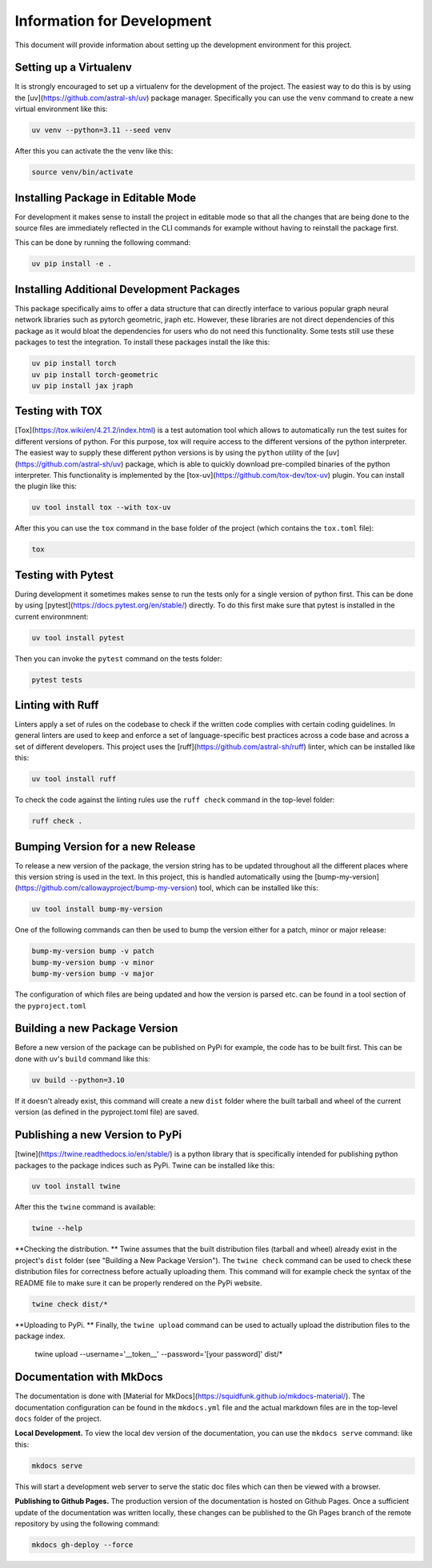 ===========================
Information for Development
===========================

This document will provide information about setting up the development environment for this project.


Setting up a Virtualenv
=======================

It is strongly encouraged to set up a virtualenv for the development of the project. The easiest way to 
do this is by using the [uv](https://github.com/astral-sh/uv) package manager. Specifically you can 
use the ``venv`` command to create a new virtual environment like this:

.. code-block:: bash

    uv venv --python=3.11 --seed venv

After this you can activate the the venv like this:

.. code-block:: bash

    source venv/bin/activate


Installing Package in Editable Mode
===================================

For development it makes sense to install the project in editable mode so that all the changes that are 
being done to the source files are immediately reflected in the CLI commands for example without having 
to reinstall the package first.

This can be done by running the following command:

.. code-block:: bash

    uv pip install -e .


Installing Additional Development Packages
==========================================

This package specifically aims to offer a data structure that can directly interface to various popular 
graph neural network libraries such as pytorch geometric, jraph etc. However, these libraries are not
direct dependencies of this package as it would bloat the dependencies for users who do not need this
functionality. Some tests still use these packages to test the integration. To install these packages 
install the like this:

.. code-block:: bash

    uv pip install torch
    uv pip install torch-geometric
    uv pip install jax jraph


Testing with TOX
================

[Tox](https://tox.wiki/en/4.21.2/index.html) is a test automation tool which allows to automatically run the 
test suites for different versions of python. For this purpose, tox will require access to the different versions 
of the python interpreter. The easiest way to supply these different python versions is by using the ``python``
utility of the [uv](https://github.com/astral-sh/uv) package, which is able to quickly download pre-compiled binaries 
of the python interpreter. This functionality is implemented by the [tox-uv](https://github.com/tox-dev/tox-uv) 
plugin. You can install the plugin like this:

.. code-block:: bash

    uv tool install tox --with tox-uv

After this you can use the ``tox`` command in the base folder of the project (which contains the ``tox.toml`` file):

.. code-block:: bash

    tox 


Testing with Pytest
===================

During development it sometimes makes sense to run the tests only for a single version of python first. This can 
be done by using [pytest](https://docs.pytest.org/en/stable/) directly. To do this first make sure that pytest 
is installed in the current environmnent:

.. code-block:: bash

    uv tool install pytest

Then you can invoke the ``pytest`` command on the tests folder:

.. code-block:: bash

    pytest tests


Linting with Ruff
=================

Linters apply a set of rules on the codebase to check if the written code complies with certain coding guidelines. 
In general linters are used to keep and enforce a set of language-specific best practices across a code base and 
across a set of different developers.
This project uses the [ruff](https://github.com/astral-sh/ruff) linter, which can be installed like this:

.. code-block:: bash

    uv tool install ruff

To check the code against the linting rules use the ``ruff check`` command in the top-level folder:

.. code-block:: bash

    ruff check .


Bumping Version for a new Release
================================= 

To release a new version of the package, the version string has to be updated throughout all the different 
places where this version string is used in the text. In this project, this is handled automatically 
using the [bump-my-version](https://github.com/callowayproject/bump-my-version) tool, which can be 
installed like this:

.. code-block:: bash

    uv tool install bump-my-version

One of the following commands can then be used to bump the version either for a patch, minor or major release: 

.. code-block:: bash

    bump-my-version bump -v patch
    bump-my-version bump -v minor
    bump-my-version bump -v major

The configuration of which files are being updated and how the version is parsed etc. can be found in a 
tool section of the ``pyproject.toml``


Building a new Package Version
==============================

Before a new version of the package can be published on PyPi for example, the code has to be built first. This 
can be done with uv's ``build`` command like this:

.. code-block:: bash

    uv build --python=3.10

If it doesn't already exist, this command will create a new ``dist`` folder where the built tarball and wheel of 
the current version (as defined in the pyproject.toml file) are saved.


Publishing a new Version to PyPi
================================

[twine](https://twine.readthedocs.io/en/stable/) is a python library that is specifically intended for publishing python 
packages to the package indices such as PyPi. Twine can be installed like this:

.. code-block:: bash

    uv tool install twine

After this the ``twine`` command is available:

.. code-block:: bash

    twine --help

**Checking the distribution. ** Twine assumes that the built distribution files (tarball and wheel) already exist in the 
project's ``dist`` folder (see "Building a New Package Version"). The ``twine check`` command can be used to check 
these distribution files for correctness before actually uploading them. This command will for example check the 
syntax of the README file to make sure it can be properly rendered on the PyPi website.

.. code-block:: bash

    twine check dist/*
    
**Uploading to PyPi. ** Finally, the ``twine upload`` command can be used to actually upload the distribution files 
to the package index.

    twine upload --username='__token__' --password='[your password]' dist/*


Documentation with MkDocs
=========================

The documentation is done with [Material for MkDocs](https://squidfunk.github.io/mkdocs-material/). The documentation configuration 
can be found in the ``mkdocs.yml`` file and the actual markdown files are in the top-level ``docs`` folder of the project.

**Local Development.** To view the local dev version of the documentation, you can use the ``mkdocs serve`` command:
like this:

.. code-block:: bash

    mkdocs serve    

This will start a development web server to serve the static doc files which can then be viewed with a browser.

**Publishing to Github Pages.** The production version of the documentation is hosted on Github Pages. Once a sufficient update 
of the documentation was written locally, these changes can be published to the Gh Pages branch of the remote repository by 
using the following command:

.. code-block:: bash

    mkdocs gh-deploy --force